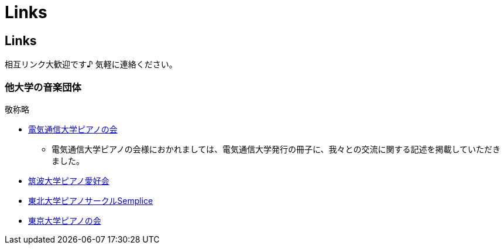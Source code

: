 = Links

== Links

相互リンク大歓迎です♪ 気軽に連絡ください。

=== 他大学の音楽団体

敬称略

* link:http://www.piano.club.uec.ac.jp/[電気通信大学ピアノの会]
** 電気通信大学ピアノの会様におかれましては、電気通信大学発行の冊子に、我々との交流に関する記述を掲載していただきました。
* link:http://www.stb.tsukuba.ac.jp/~piano/[筑波大学ピアノ愛好会]
* link:http://semplice.symphonic-net.com/[東北大学ピアノサークルSemplice]
* link:http://www.p-kai.net/[東京大学ピアノの会]
